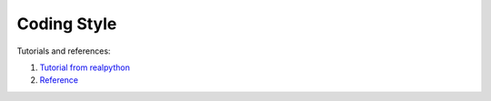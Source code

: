 Coding Style
============

Tutorials and references:

1. `Tutorial from realpython <https://realpython.com/python-pep8/>`_
2. `Reference <https://peps.python.org/pep-0008/>`_